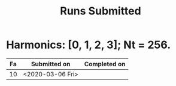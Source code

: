 #+TITLE: Runs Submitted

* Harmonics: [0, 1, 2, 3];  Nt = 256.
  | Fa | Submitted on     | Completed on |
  |----+------------------+--------------|
  | 10 | <2020-03-06 Fri> |              |
